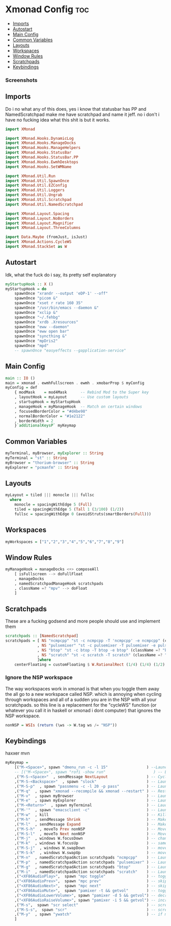 #+PROPERTY: header-args :tangle xmonad.hs
* Xmonad Config :toc:
  - [[#imports][Imports]]
  - [[#autostart][Autostart]]
  - [[#main-config][Main Config]]
  - [[#common-variables][Common Variables]]
  - [[#layouts][Layouts]]
  - [[#workspaces][Workspaces]]
  - [[#window-rules][Window Rules]]
  - [[#scratchpads][Scratchpads]]
  - [[#keybindings][Keybindings]]

*** Screenshots
[[file:.img/1.png]]
** Imports
Do i no what any of this does, yes i know that statusbar has PP and NamedScratchpad make me have scratchpad and name it jeff. no i don't i have no fucking idea what this shit is but it works.
#+begin_src haskell
import XMonad

import XMonad.Hooks.DynamicLog
import XMonad.Hooks.ManageDocks
import XMonad.Hooks.ManageHelpers
import XMonad.Hooks.StatusBar
import XMonad.Hooks.StatusBar.PP
import XMonad.Hooks.EwmhDesktops
import XMonad.Hooks.SetWMName

import XMonad.Util.Run
import XMonad.Util.SpawnOnce
import XMonad.Util.EZConfig
import XMonad.Util.Loggers
import XMonad.Util.Ungrab
import XMonad.Util.Scratchpad
import XMonad.Util.NamedScratchpad

import XMonad.Layout.Spacing
import XMonad.Layout.NoBorders
import XMonad.Layout.Magnifier
import XMonad.Layout.ThreeColumns

import Data.Maybe (fromJust, isJust)
import XMonad.Actions.CycleWS
import XMonad.StackSet as W
#+end_src

** Autostart
Idk, what the fuck do i say, its pretty self explanatory
#+begin_src haskell 
myStartupHook :: X ()
myStartupHook = do 
    spawnOnce "xrandr --output 'eDP-1' --off"
    spawnOnce "picom &"
    spawnOnce "xset r rate 160 35"
    spawnOnce "/usr/bin/emacs --daemon &"
    spawnOnce "xclip &"
    spawnOnce "~/.fehbg"
    spawnOnce "xrdb .Xresources"
    spawnOnce "eww --daemon"
    spawnOnce "eww open bar"
    spawnOnce "syncthing &"
    spawnOnce "mpDris2"
    spawnOnce "mpd"
    -- spawnOnce "easyeffects --gapplication-service"
#+end_src

** Main Config
#+begin_src haskell
main :: IO ()
main = xmonad . ewmhFullscreen . ewmh . xmobarProp $ myConfig 
myConfig = def
    { modMask    = mod4Mask      -- Rebind Mod to the Super key
    , layoutHook = myLayout      -- Use custom layouts
    , startupHook = myStartupHook
    , manageHook = myManageHook  -- Match on certain windows
    , focusedBorderColor = "#d4be98"
    , normalBorderColor = "#1e2122"
    , borderWidth = 2 
    }`additionalKeysP` myKeymap
#+end_src

** Common Variables
#+begin_src haskell
myTerminal, myBrowser, myExplorer :: String
myTerminal = "st" :: String
myBrowser = "thorium-browser" :: String
myExplorer = "pcmanfm" :: String
#+end_src

** Layouts
#+begin_src haskell
myLayout = tiled ||| monocle ||| fullsc
  where
	monocle = spacingWithEdge 5 (Full)
	tiled = spacingWithEdge 5 (Tall 1 (3/100) (1/2))
	fullsc = spacingWithEdge 0 (avoidStruts(smartBorders(Full)))
#+end_src

** Workspaces
#+begin_src haskell
myWorkspaces = ["1","2","3","4","5","6","7","8","9"]
#+end_src

** Window Rules
#+begin_src haskell
myManageHook = manageDocks <+> composeAll
    [ isFullscreen --> doFullFloat
    , manageDocks
    , namedScratchpadManageHook scratchpads
    , className =? "mpv" --> doFloat
    ]
#+end_src

** Scratchpads
These are a fucking godsend and more people should use and implement them
#+begin_src haskell
scratchpads :: [NamedScratchpad]
scratchpads = [ NS "ncmpcpp" "st -c ncmpcpp -T 'ncmpcpp' -e ncmpcpp" (className =? "ncmpcpp") centerFloating
              , NS "pulsemixer" "st -c pulsemixer -T pulsemixer -e pulsemixer" (className =? "pulsemixer") centerFloating
              , NS "btop" "st -c btop -T btop -e btop" (className =? "btop") centerFloating
              , NS "scratch" "st -c scratch -T scratch" (className =? "scratch") centerFloating
              ]where
    centerFloating = customFloating $ W.RationalRect (1/4) (1/4) (1/2) (1/2)
#+end_src

*** Ignore the NSP workspace
The way workspaces work in xmonad is that when you toggle them away the all go to a new workspace called NSP. which is annoying when cycling through workspaces and all of a sudden you are in the NSP with all your scratchpads. so this line is a replacement for the "cycleWS" function (or whatever you call it in haskell or xmonad i dont computer) that ignores the NSP workspace. 
#+begin_src haskell
nonNSP = WSIs (return (\ws -> W.tag ws /= "NSP"))
#+end_src


** Keybindings
haxxer mvn
#+begin_src haskell
myKeymap =
    [("M-<Space>", spawn "dmenu_run -c -l 15"                 ) --Launches DMenu a suckless application launcher
    -- [("M-<Space>", spawn "rofi -show run"                     ) -- Launches Rofi application launcher
    ,("M-S-<Space>"  , sendMessage NextLayout                 ) -- Cycles through layouts
    ,("M-S-<Backspace>"  , spawn "slock"                      ) -- Launches slock the suckless lock screen
    ,("M-S-p"  , spawn "passmenu -c -l 20 -p pass"	          ) -- Launches pass menu, a built in dmenu wrapper for the pass gpg password manager
    ,("M-q"  , spawn "xmonad --recompile && xmonad --restart" ) -- Restart Xmonad
    ,("M-v"  , spawn myBrowser                                ) -- Launches Web Browser
    ,("M-e"  , spawn myExplorer                               ) -- Launches File Explorer
    ,("M-<Return>"  , spawn myTerminal                        ) -- Lauches Terminal
    ,("M-'"  , spawn "emacsclient -c"                         ) -- Launches Emacs Client
    ,("M-w"  , kill			                                  ) -- Kills Window
    ,("M-h"  , sendMessage Shrink		                      ) -- Makes window smaller
    ,("M-l"  , sendMessage Expand		                      ) -- Makes it Bigger
    ,("M-S-h"  , moveTo Prev nonNSP                           ) -- Move to previous workspace (ie from 2 to 1)
    ,("M-S-l"  , moveTo Next nonNSP                           ) -- Move to next workspace (ie from 1 to 2)
    ,("M-j"  , windows W.focusDown		                      ) -- change window focus
    ,("M-k"  , windows W.focusUp		                      ) -- same thing different direction
    ,("M-S-j"  , windows W.swapDown		                      ) -- move window in layout/stack
    ,("M-S-k"  , windows W.swapUp		                      ) -- move in the other direction
    ,("M-n"  , namedScratchpadAction scratchpads "ncmpcpp"    ) -- Launches a scratchpad of my favourite music player N Curses Music Player Client ++
    ,("M-p"  , namedScratchpadAction scratchpads "pulsemixer" ) -- Launches scratchpad of pulsemixer to make quick and easy audio changes
    ,("M-g"  , namedScratchpadAction scratchpads "btop"       ) -- Launches scratchpad of btop to quickly see whats happening and kill processess
    ,("M-i"  , namedScratchpadAction scratchpads "scratch"    ) -- Launches scratchpad of an empty terminal to do quick stuff
    ,("<XF86AudioPlay>",  spawn "mpc toggle"                  ) -- toggle play/pause mpd
    ,("<XF86AudioPrev>",  spawn "mpc prev"                    ) -- skip to previous song mpd
    ,("<XF86AudioNext>",  spawn "mpc next"                    ) -- skip to next song mpd
    ,("<XF86AudioMute>",  spawn "pamixer -t && getvol"        ) -- toggle mute
    ,("<XF86AudioLowerVolume>", spawn "pamixer -d 5 && getvol") -- decrease volume by 5%
    ,("<XF86AudioRaiseVolume>", spawn "pamixer -i 5 && getvol") -- increase volume by 5%
    ,("M-s",  spawn "scr select"                              ) -- screenshot selection with scrot script
    ,("M-S-s",  spawn "scr"                                   ) -- screenshot of whole screen with scrot script
    ,("M-y"  , spawn "ywatch"                                 ) -- if my clipboard has a youtube link it is launched in mpv
    ]
#+end_src

